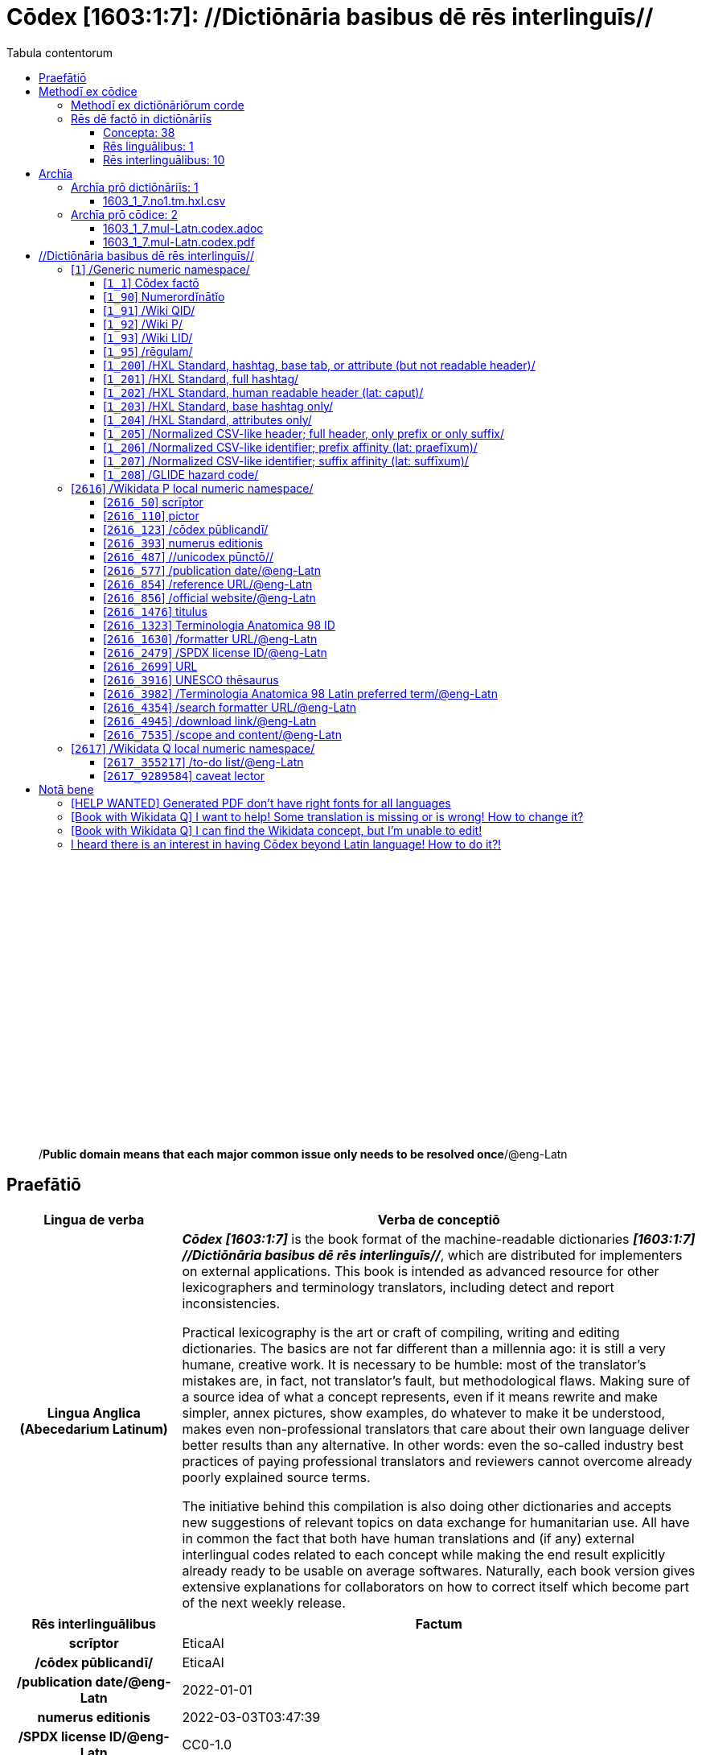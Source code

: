= Cōdex [1603:1:7]: //Dictiōnāria basibus dē rēs interlinguīs//
:doctype: book
:title: Cōdex [1603:1:7]: //Dictiōnāria basibus dē rēs interlinguīs//
:lang: la
:toc:
:toclevels: 4
:toc-title: Tabula contentorum
:table-caption: Tabula
:figure-caption: Pictūra
:example-caption: Exemplum
:last-update-label: Renovatio
:version-label: Versiō
:appendix-caption: Appendix
:source-highlighter: rouge
:warning-caption: Hic sunt dracones
:tip-caption: Commendātum




{nbsp} +
{nbsp} +
{nbsp} +
{nbsp} +
{nbsp} +
{nbsp} +
{nbsp} +
{nbsp} +
{nbsp} +
{nbsp} +
{nbsp} +
{nbsp} +
{nbsp} +
{nbsp} +
{nbsp} +
{nbsp} +
{nbsp} +
{nbsp} +
{nbsp} +
{nbsp} +
[quote]
/**Public domain means that each major common issue only needs to be resolved once**/@eng-Latn

<<<
toc::[]


[id=0_999_1603_1]
== Praefātiō 

[%header,cols="25h,~a"]
|===
|
Lingua de verba
|
Verba de conceptiō

|
Lingua Anglica (Abecedarium Latinum)
|
_**Cōdex [1603:1:7]**_ is the book format of the machine-readable dictionaries _**[1603:1:7] //Dictiōnāria basibus dē rēs interlinguīs//**_, which are distributed for implementers on external applications. This book is intended as advanced resource for other lexicographers and terminology translators, including detect and report inconsistencies.

Practical lexicography is the art or craft of compiling, writing and editing dictionaries. The basics are not far different than a millennia ago: it is still a very humane, creative work. It is necessary to be humble: most of the translator's mistakes are, in fact, not translator's fault, but methodological flaws. Making sure of a source idea of what a concept represents, even if it means rewrite and make simpler, annex pictures, show examples, do whatever to make it be understood, makes even non-professional translators that care about their own language deliver better results than any alternative. In other words: even the so-called industry best practices of paying professional translators and reviewers cannot overcome already poorly explained source terms.

The initiative behind this compilation is also doing other dictionaries and accepts new suggestions of relevant topics on data exchange for humanitarian use. All have in common the fact that both have human translations and (if any) external interlingual codes related to each concept while making the end result explicitly already ready to be usable on average softwares. Naturally, each book version gives extensive explanations for collaborators on how to correct itself which become part of the next weekly release.

|===


[%header,cols="25h,~a"]
|===
|
Rēs interlinguālibus
|
Factum

|
scrīptor
|
EticaAI

|
/cōdex pūblicandī/
|
EticaAI

|
/publication date/@eng-Latn
|
2022-01-01

|
numerus editionis
|
2022-03-03T03:47:39

|
/SPDX license ID/@eng-Latn
|
CC0-1.0

|===


<<<

== Methodī ex cōdice
=== Methodī ex dictiōnāriōrum corde

[%header,cols="25h,~a"]
|===
|
Rēs interlinguālibus
|
Factum

|
/scope and content/@eng-Latn
|
This Numerodinatio namespace contains dictionaries related to bare minimum interlingual concepts used to understand Numerodinatio tables.

The decision making is mostly based on what is very essential to explain other tables.

|===


=== Rēs dē factō in dictiōnāriīs
==== Concepta: 38

==== Rēs linguālibus: 1

[%header,cols="15h,25a,~,15"]
|===
|
Cōdex linguae
|
Glotto cōdicī +++<br>+++ ISO 639-3 +++<br>+++ Wiki QID cōdicī
|
Nōmen Latīnum
|
Concepta

|
lat-Latn
|
https://glottolog.org/resource/languoid/id/lati1261[lati1261]
+++<br>+++
https://iso639-3.sil.org/code/lat[lat]
+++<br>+++ https://www.wikidata.org/wiki/Q397[Q397]
|
Lingua Latina (Abecedarium Latinum)
|
38

|===

==== Rēs interlinguālibus: 10
[%header,cols="25h,~a"]
|===
|
Lingua de verba
|
Verba de conceptiō

|
Lingua Anglica (Abecedarium Latinum)
|
The result of this section is a preview. We're aware it is not well formatted for a book format. Sorry for the temporary inconvenience.

|===



/Wiki QID/::
#item+rem+i_qcc+is_zxxx+ix_regulam::: Q[1-9]\d*
#item+rem+i_qcc+is_zxxx+ix_hxlix::: ix_wikiq
#item+rem+i_qcc+is_zxxx+ix_hxlvoc::: v_wiki_q
#item+rem+definitionem+i_eng+is_latn::: QID (or Q number) is the unique identifier of a data item on Wikidata, comprising the letter "Q" followed by one or more digits. It is used to help people and machines understand the difference between items with the same or similar names e.g there are several places in the world called London and many people called James Smith. This number appears next to the name at the top of each Wikidata item.


/Wiki P/::
#item+rem+i_qcc+is_zxxx+ix_regulam::: P[1-9]\d*
#item+rem+i_qcc+is_zxxx+ix_hxlix::: ix_wikip
#item+rem+i_qcc+is_zxxx+ix_hxlvoc::: v_wiki_p
#item+rem+definitionem+i_eng+is_latn::: Property (also attribute) describes the data value of a statement and can be thought of as a category of data, for example "color" for the data value "blue". Properties, when paired with values, form a statement in Wikidata. Properties are also used in qualifiers. Properties have their own pages on Wikidata and are connected to items, resulting in a linked data structure.


/rēgulam/::
#item+rem+i_qcc+is_zxxx+ix_wikiq::: Q185612
#item+rem+i_qcc+is_zxxx+ix_hxlix::: ix_regulam
#item+rem+i_qcc+is_zxxx+ix_hxlvoc::: v_regex


scrīptor::
#item+rem+i_qcc+is_zxxx+ix_wikip::: P50
#item+rem+i_qcc+is_zxxx+ix_hxlix::: ix_wikip50
#item+rem+i_qcc+is_zxxx+ix_hxlvoc::: v_wiki_p_50
#item+rem+definitionem+i_eng+is_latn::: Main creator(s) of a written work (use on works, not humans)


/cōdex pūblicandī/::
#item+rem+i_qcc+is_zxxx+ix_wikip::: P123
#item+rem+i_qcc+is_zxxx+ix_hxlix::: ix_wikip123
#item+rem+i_qcc+is_zxxx+ix_hxlvoc::: v_wiki_p_123
#item+rem+definitionem+i_eng+is_latn::: organization or person responsible for publishing books, periodicals, printed music, podcasts, games or software


numerus editionis::
#item+rem+i_qcc+is_zxxx+ix_wikip::: P393
#item+rem+i_qcc+is_zxxx+ix_hxlix::: ix_wikip393
#item+rem+i_qcc+is_zxxx+ix_hxlvoc::: v_wiki_p_393
#item+rem+definitionem+i_eng+is_latn::: number of an edition (first, second, ... as 1, 2, ...) or event


/publication date/@eng-Latn::
#item+rem+i_qcc+is_zxxx+ix_wikip::: P577
#item+rem+i_qcc+is_zxxx+ix_hxlix::: ix_wikip577
#item+rem+i_qcc+is_zxxx+ix_hxlvoc::: v_wiki_p_577
#item+rem+definitionem+i_eng+is_latn::: Date or point in time when a work was first published or released


/formatter URL/@eng-Latn::
#item+rem+i_qcc+is_zxxx+ix_wikip::: P1630
#item+rem+i_qcc+is_zxxx+ix_hxlix::: ix_wikip1630
#item+rem+i_qcc+is_zxxx+ix_hxlvoc::: v_wiki_p_1630
#item+rem+definitionem+i_eng+is_latn::: web page URL; URI template from which "$1" can be automatically replaced with the effective property value on items. If the site goes offline, set it to deprecated rank. If the formatter url changes, add a new statement with preferred rank.


/SPDX license ID/@eng-Latn::
#item+rem+i_qcc+is_zxxx+ix_wikip::: P2479
#item+rem+i_qcc+is_zxxx+ix_regulam::: [0-9A-Za-z\.\-]{3,36}[+]?
#item+rem+i_qcc+is_zxxx+ix_wikip1630::: https://spdx.org/licenses/$1.html
#item+rem+i_qcc+is_zxxx+ix_hxlix::: ix_wikip2479
#item+rem+i_qcc+is_zxxx+ix_hxlvoc::: v_wiki_p_2479
#item+rem+definitionem+i_eng+is_latn::: SPDX license identifier


/scope and content/@eng-Latn::
#item+rem+i_qcc+is_zxxx+ix_wikip::: P7535
#item+rem+i_qcc+is_zxxx+ix_hxlix::: ix_wikip7535
#item+rem+i_qcc+is_zxxx+ix_hxlvoc::: v_wiki_p_7535
#item+rem+definitionem+i_eng+is_latn::: a summary statement providing an overview of the archival collection

<<<

== Archīa


[%header,cols="25h,~a"]
|===
|
Lingua de verba
|
Verba de conceptiō

|
Lingua Anglica (Abecedarium Latinum)
|
**Context information**: ignoring for a moment the fact of having several translations (and optimized to receive contributions on a regular basis, not _just_ an static work), then the actual groundbreaking difference on the workflow used to generate every dictionaries on Cōdex such as this one are the following fact: **we provide well machine readable formats even when the equivalents on _international languages_, such as English, don't have for areas such as humanitarian aid, development aid and human rights**. The closest to such multilingualism (outside Wikimedia) are European Union SEMICeu (up to 24 languages), but even then have issues while sharing translations on all languages. United Nations translations (up to 6 languages, rarely more) are not available by humanitarian agencies to help with terminology translations.

**Practical implication**: machine-readable formats on _Archīa prō dictiōnāriīs_ (literal English translation: Files for dictionaries) are the focus and recommended for derived works and intended for mitigating additional human errors. We can even create new formats by request. The text documents on _Archīa prō cōdice_ (literal English translation: Files for book) are alternatives to this book format.

|===

=== Archīa prō dictiōnāriīs: 1


==== 1603_1_7.no1.tm.hxl.csv

Rēs interlinguālibus::
  /download link/@eng-Latn::: link:1603_1_7.no1.tm.hxl.csv[1603_1_7.no1.tm.hxl.csv]
Rēs linguālibus::
  Lingua Anglica (Abecedarium Latinum):::
    /Numerordinatio on HXLTM container/



=== Archīa prō cōdice: 2


==== 1603_1_7.mul-Latn.codex.adoc

Rēs interlinguālibus::
  /download link/@eng-Latn::: link:1603_1_7.mul-Latn.codex.adoc[1603_1_7.mul-Latn.codex.adoc]
  /reference URL/@eng-Latn:::
    https://docs.asciidoctor.org/

Rēs linguālibus::
  Lingua Anglica (Abecedarium Latinum):::
    AsciiDoc is a plain text authoring format (i.e., lightweight markup language) for writing technical content such as documentation, articles, and books.



==== 1603_1_7.mul-Latn.codex.pdf

Rēs interlinguālibus::
  /download link/@eng-Latn::: link:1603_1_7.mul-Latn.codex.pdf[1603_1_7.mul-Latn.codex.pdf]
  /reference URL/@eng-Latn:::
    https://en.wikipedia.org/wiki/PDF

Rēs linguālibus::
  Lingua Anglica (Abecedarium Latinum):::
    Portable Document Format (PDF), standardized as ISO 32000, is a file format developed by Adobe in 1992 to present documents, including text formatting and images, in a manner independent of application software, hardware, and operating systems.




<<<

[.text-center]

Dictiōnāria initiīs

<<<

== //Dictiōnāria basibus dē rēs interlinguīs//
<<<

[id='1']
=== [`1`] /Generic numeric namespace/








[%header,cols="~,~"]
|===
| Lingua de verba
| Verba de conceptiō
| Lingua Latina (Abecedarium Latinum)
| +++<span lang="la">/Generic numeric namespace/</span>+++

|===




[id='1_1']
==== [`1_1`] Cōdex factō





[%header,cols="25h,~a"]
|===
|
Rēs interlinguālibus
|
Factum

|
ix_hxlix
|
ix_codexfacto

|
ix_hxlvoc
|
v_codex_facto

|===




[%header,cols="~,~"]
|===
| Lingua de verba
| Verba de conceptiō
| Lingua Latina (Abecedarium Latinum)
| +++<span lang="la">Cōdex factō</span>+++

|===




[id='1_90']
==== [`1_90`] Numerordĭnātĭo





[%header,cols="25h,~a"]
|===
|
Rēs interlinguālibus
|
Factum

|
ix_hxlix
|
ix_n1603

|
ix_hxlvoc
|
v_n1603

|===




[%header,cols="~,~"]
|===
| Lingua de verba
| Verba de conceptiō
| Lingua Latina (Abecedarium Latinum)
| +++<span lang="la">Numerordĭnātĭo</span>+++

| Lingua Anglica (Abecedarium Latinum)
| +++<span lang="en">a generic strategy of arranging numbers in an taxonomy-like explicit way</span>+++

|===




[id='1_91']
==== [`1_91`] /Wiki QID/





[%header,cols="25h,~a"]
|===
|
Rēs interlinguālibus
|
Factum

|
/rēgulam/
|
Q[1-9]\d*

|
ix_hxlix
|
ix_wikiq

|
ix_hxlvoc
|
v_wiki_q

|===




[%header,cols="~,~"]
|===
| Lingua de verba
| Verba de conceptiō
| Lingua Latina (Abecedarium Latinum)
| +++<span lang="la">/Wiki QID/</span>+++

| Lingua Anglica (Abecedarium Latinum)
| +++<span lang="en">QID (or Q number) is the unique identifier of a data item on Wikidata, comprising the letter "Q" followed by one or more digits. It is used to help people and machines understand the difference between items with the same or similar names e.g there are several places in the world called London and many people called James Smith. This number appears next to the name at the top of each Wikidata item.</span>+++

|===




[id='1_92']
==== [`1_92`] /Wiki P/





[%header,cols="25h,~a"]
|===
|
Rēs interlinguālibus
|
Factum

|
/rēgulam/
|
P[1-9]\d*

|
ix_hxlix
|
ix_wikip

|
ix_hxlvoc
|
v_wiki_p

|===




[%header,cols="~,~"]
|===
| Lingua de verba
| Verba de conceptiō
| Lingua Latina (Abecedarium Latinum)
| +++<span lang="la">/Wiki P/</span>+++

| Lingua Anglica (Abecedarium Latinum)
| +++<span lang="en">Property (also attribute) describes the data value of a statement and can be thought of as a category of data, for example "color" for the data value "blue". Properties, when paired with values, form a statement in Wikidata. Properties are also used in qualifiers. Properties have their own pages on Wikidata and are connected to items, resulting in a linked data structure.</span>+++

|===




[id='1_93']
==== [`1_93`] /Wiki LID/





[%header,cols="25h,~a"]
|===
|
Rēs interlinguālibus
|
Factum

|
ix_hxlix
|
ix_wikil

|
ix_hxlvoc
|
v_wiki_l

|===




[%header,cols="~,~"]
|===
| Lingua de verba
| Verba de conceptiō
| Lingua Latina (Abecedarium Latinum)
| +++<span lang="la">/Wiki LID/</span>+++

| Lingua Anglica (Abecedarium Latinum)
| +++<span lang="en">LID (or L number) The identifier for a lexeme entity in Wikidata, comprising the letter "L" followed by one or more digits.</span>+++

|===




[id='1_95']
==== [`1_95`] /rēgulam/





[%header,cols="25h,~a"]
|===
|
Rēs interlinguālibus
|
Factum

|
/Wiki QID/
|
https://www.wikidata.org/wiki/Q185612[Q185612]

|
ix_hxlix
|
ix_regulam

|
ix_hxlvoc
|
v_regex

|===




[%header,cols="~,~"]
|===
| Lingua de verba
| Verba de conceptiō
| Lingua Latina (Abecedarium Latinum)
| +++<span lang="la">/rēgulam/</span>+++

|===




[id='1_200']
==== [`1_200`] /HXL Standard, hashtag, base tab, or attribute (but not readable header)/





[%header,cols="25h,~a"]
|===
|
Rēs interlinguālibus
|
Factum

|
ix_hxlix
|
ix_hxl

|
ix_hxlvoc
|
v_hxl

|===




[%header,cols="~,~"]
|===
| Lingua de verba
| Verba de conceptiō
| Lingua Latina (Abecedarium Latinum)
| +++<span lang="la">/HXL Standard, hashtag, base tab, or attribute (but not readable header)/</span>+++

| Lingua Anglica (Abecedarium Latinum)
| +++<span lang="en">/HXL Standard, hashtag, base tab, or attribute (but not readable header)/</span>+++

|===




[id='1_201']
==== [`1_201`] /HXL Standard, full hashtag/





[%header,cols="25h,~a"]
|===
|
Rēs interlinguālibus
|
Factum

|
ix_hxlix
|
ix_hxlhstg

|
ix_hxlvoc
|
v_hxl_hashtag

|===




[%header,cols="~,~"]
|===
| Lingua de verba
| Verba de conceptiō
| Lingua Latina (Abecedarium Latinum)
| +++<span lang="la">/HXL Standard, full hashtag/</span>+++

| Lingua Anglica (Abecedarium Latinum)
| +++<span lang="en">/HXL Standard, full hashtag/</span>+++

|===




[id='1_202']
==== [`1_202`] /HXL Standard, human readable header (lat: caput)/





[%header,cols="25h,~a"]
|===
|
Rēs interlinguālibus
|
Factum

|
ix_hxlix
|
ix_hxlcpt

|
ix_hxlvoc
|
v_hxl_caput

|===




[%header,cols="~,~"]
|===
| Lingua de verba
| Verba de conceptiō
| Lingua Latina (Abecedarium Latinum)
| +++<span lang="la">/HXL Standard, human readable header (lat: caput)/</span>+++

| Lingua Anglica (Abecedarium Latinum)
| +++<span lang="en">/HXL Standard, human readable header (lat: caput)/</span>+++

|===




[id='1_203']
==== [`1_203`] /HXL Standard, base hashtag only/





[%header,cols="25h,~a"]
|===
|
Rēs interlinguālibus
|
Factum

|
ix_hxlix
|
ix_hxlt

|
ix_hxlvoc
|
v_hxl_t

|===




[%header,cols="~,~"]
|===
| Lingua de verba
| Verba de conceptiō
| Lingua Latina (Abecedarium Latinum)
| +++<span lang="la">/HXL Standard, base hashtag only/</span>+++

| Lingua Anglica (Abecedarium Latinum)
| +++<span lang="en">/HXL Standard, base hashtag only/</span>+++

|===




[id='1_204']
==== [`1_204`] /HXL Standard, attributes only/





[%header,cols="25h,~a"]
|===
|
Rēs interlinguālibus
|
Factum

|
ix_hxlix
|
ix_hxla

|
ix_hxlvoc
|
v_hxl_a

|===




[%header,cols="~,~"]
|===
| Lingua de verba
| Verba de conceptiō
| Lingua Latina (Abecedarium Latinum)
| +++<span lang="la">/HXL Standard, attributes only/</span>+++

| Lingua Anglica (Abecedarium Latinum)
| +++<span lang="en">/HXL Standard, attributes only/</span>+++

|===




[id='1_205']
==== [`1_205`] /Normalized CSV-like header; full header, only prefix or only suffix/





[%header,cols="25h,~a"]
|===
|
Rēs interlinguālibus
|
Factum

|
ix_hxlix
|
ix_csv

|
ix_hxlvoc
|
v_csv

|===




[%header,cols="~,~"]
|===
| Lingua de verba
| Verba de conceptiō
| Lingua Latina (Abecedarium Latinum)
| +++<span lang="la">/Normalized CSV-like header; full header, only prefix or only suffix/</span>+++

| Lingua Anglica (Abecedarium Latinum)
| +++<span lang="en">/Normalized CSV-like header; full header, only prefix or only suffix/</span>+++

|===




[id='1_206']
==== [`1_206`] /Normalized CSV-like identifier; prefix affinity (lat: praefīxum)/





[%header,cols="25h,~a"]
|===
|
Rēs interlinguālibus
|
Factum

|
ix_hxlix
|
ix_csvprfxu

|
ix_hxlvoc
|
v_csv_praefixum

|===




[%header,cols="~,~"]
|===
| Lingua de verba
| Verba de conceptiō
| Lingua Latina (Abecedarium Latinum)
| +++<span lang="la">/Normalized CSV-like identifier; prefix affinity (lat: praefīxum)/</span>+++

| Lingua Anglica (Abecedarium Latinum)
| +++<span lang="en">/Normalized CSV-like identifier; prefix affinity (lat: praefīxum)/</span>+++

|===




[id='1_207']
==== [`1_207`] /Normalized CSV-like identifier; suffix affinity (lat: suffīxum)/





[%header,cols="25h,~a"]
|===
|
Rēs interlinguālibus
|
Factum

|
ix_hxlix
|
ix_csvsffxm

|
ix_hxlvoc
|
v_csv_suffixum

|===




[%header,cols="~,~"]
|===
| Lingua de verba
| Verba de conceptiō
| Lingua Latina (Abecedarium Latinum)
| +++<span lang="la">/Normalized CSV-like identifier; suffix affinity (lat: suffīxum)/</span>+++

| Lingua Anglica (Abecedarium Latinum)
| +++<span lang="en">/Normalized CSV-like identifier; suffix affinity (lat: suffīxum)/</span>+++

|===




[id='1_208']
==== [`1_208`] /GLIDE hazard code/





[%header,cols="25h,~a"]
|===
|
Rēs interlinguālibus
|
Factum

|
ix_hxlix
|
ix_glidehc

|===




[%header,cols="~,~"]
|===
| Lingua de verba
| Verba de conceptiō
| Lingua Latina (Abecedarium Latinum)
| +++<span lang="la">/GLIDE hazard code/</span>+++

|===




<<<

[id='2616']
=== [`2616`] /Wikidata P local numeric namespace/








[%header,cols="~,~"]
|===
| Lingua de verba
| Verba de conceptiō
| Lingua Latina (Abecedarium Latinum)
| +++<span lang="la">/Wikidata P local numeric namespace/</span>+++

|===




[id='2616_50']
==== [`2616_50`] scrīptor





[%header,cols="25h,~a"]
|===
|
Rēs interlinguālibus
|
Factum

|
/Wiki P/
|
https://www.wikidata.org/wiki/Property:P50[P50]

|
ix_hxlix
|
ix_wikip50

|
ix_hxlvoc
|
v_wiki_p_50

|===




[%header,cols="~,~"]
|===
| Lingua de verba
| Verba de conceptiō
| Lingua Latina (Abecedarium Latinum)
| +++<span lang="la">scrīptor</span>+++

| Lingua Anglica (Abecedarium Latinum)
| +++<span lang="en">Main creator(s) of a written work (use on works, not humans)</span>+++

|===




[id='2616_110']
==== [`2616_110`] pictor





[%header,cols="25h,~a"]
|===
|
Rēs interlinguālibus
|
Factum

|
/Wiki P/
|
https://www.wikidata.org/wiki/Property:P110[P110]

|
ix_hxlix
|
ix_wikip110

|
ix_hxlvoc
|
v_wiki_p_110

|===




[%header,cols="~,~"]
|===
| Lingua de verba
| Verba de conceptiō
| Lingua Latina (Abecedarium Latinum)
| +++<span lang="la">pictor</span>+++

| Lingua Anglica (Abecedarium Latinum)
| +++<span lang="en">Person drawing the pictures or taking the photographs in a book</span>+++

|===




[id='2616_123']
==== [`2616_123`] /cōdex pūblicandī/





[%header,cols="25h,~a"]
|===
|
Rēs interlinguālibus
|
Factum

|
/Wiki P/
|
https://www.wikidata.org/wiki/Property:P123[P123]

|
ix_hxlix
|
ix_wikip123

|
ix_hxlvoc
|
v_wiki_p_123

|===




[%header,cols="~,~"]
|===
| Lingua de verba
| Verba de conceptiō
| Lingua Latina (Abecedarium Latinum)
| +++<span lang="la">/cōdex pūblicandī/</span>+++

| Lingua Anglica (Abecedarium Latinum)
| +++<span lang="en">organization or person responsible for publishing books, periodicals, printed music, podcasts, games or software</span>+++

|===




[id='2616_393']
==== [`2616_393`] numerus editionis





[%header,cols="25h,~a"]
|===
|
Rēs interlinguālibus
|
Factum

|
/Wiki P/
|
https://www.wikidata.org/wiki/Property:P393[P393]

|
ix_hxlix
|
ix_wikip393

|
ix_hxlvoc
|
v_wiki_p_393

|===




[%header,cols="~,~"]
|===
| Lingua de verba
| Verba de conceptiō
| Lingua Latina (Abecedarium Latinum)
| +++<span lang="la">numerus editionis</span>+++

| Lingua Anglica (Abecedarium Latinum)
| +++<span lang="en">number of an edition (first, second, ... as 1, 2, ...) or event</span>+++

|===




[id='2616_487']
==== [`2616_487`] //unicodex pūnctō//





[%header,cols="25h,~a"]
|===
|
Rēs interlinguālibus
|
Factum

|
/Wiki P/
|
https://www.wikidata.org/wiki/Property:P487[P487]

|
/formatter URL/@eng-Latn
|
https://util.unicode.org/UnicodeJsps/character.jsp?a=$1

|
ix_hxlix
|
ix_wikip487

|
ix_hxlvoc
|
v_wiki_p_487

|===




[%header,cols="~,~"]
|===
| Lingua de verba
| Verba de conceptiō
| Lingua Latina (Abecedarium Latinum)
| +++<span lang="la">//unicodex pūnctō//</span>+++

| Lingua Anglica (Abecedarium Latinum)
| +++<span lang="en">Unicode character representing the item</span>+++

|===




[id='2616_577']
==== [`2616_577`] /publication date/@eng-Latn





[%header,cols="25h,~a"]
|===
|
Rēs interlinguālibus
|
Factum

|
/Wiki P/
|
https://www.wikidata.org/wiki/Property:P577[P577]

|
ix_hxlix
|
ix_wikip577

|
ix_hxlvoc
|
v_wiki_p_577

|===




[%header,cols="~,~"]
|===
| Lingua de verba
| Verba de conceptiō
| Lingua Latina (Abecedarium Latinum)
| +++<span lang="la">/publication date/@eng-Latn</span>+++

| Lingua Anglica (Abecedarium Latinum)
| +++<span lang="en">Date or point in time when a work was first published or released</span>+++

|===




[id='2616_854']
==== [`2616_854`] /reference URL/@eng-Latn





[%header,cols="25h,~a"]
|===
|
Rēs interlinguālibus
|
Factum

|
/Wiki P/
|
https://www.wikidata.org/wiki/Property:P854[P854]

|
ix_hxlix
|
ix_wikip854

|
ix_hxlvoc
|
v_wiki_p_854

|===




[%header,cols="~,~"]
|===
| Lingua de verba
| Verba de conceptiō
| Lingua Latina (Abecedarium Latinum)
| +++<span lang="la">/reference URL/@eng-Latn</span>+++

| Lingua Anglica (Abecedarium Latinum)
| +++<span lang="en">should be used for Internet URLs as references</span>+++

|===




[id='2616_856']
==== [`2616_856`] /official website/@eng-Latn





[%header,cols="25h,~a"]
|===
|
Rēs interlinguālibus
|
Factum

|
/Wiki P/
|
https://www.wikidata.org/wiki/Property:P856[P856]

|
ix_hxlix
|
ix_wikip856

|
ix_hxlvoc
|
v_wiki_p_856

|===




[%header,cols="~,~"]
|===
| Lingua de verba
| Verba de conceptiō
| Lingua Latina (Abecedarium Latinum)
| +++<span lang="la">/official website/@eng-Latn</span>+++

| Lingua Anglica (Abecedarium Latinum)
| +++<span lang="en">URL of the official page of an item (current or former) [if the page changes, add an additional statement with preferred rank. Do not remove the former URL]</span>+++

|===




[id='2616_1476']
==== [`2616_1476`] titulus





[%header,cols="25h,~a"]
|===
|
Rēs interlinguālibus
|
Factum

|
/Wiki P/
|
https://www.wikidata.org/wiki/Property:P1476[P1476]

|
ix_hxlix
|
ix_wikip1476

|
ix_hxlvoc
|
v_wiki_p_1476

|===




[%header,cols="~,~"]
|===
| Lingua de verba
| Verba de conceptiō
| Lingua Latina (Abecedarium Latinum)
| +++<span lang="la">titulus</span>+++

| Lingua Anglica (Abecedarium Latinum)
| +++<span lang="en">published name of a work, such as a newspaper article, a literary work, piece of music, a website, or a performance work</span>+++

|===




[id='2616_1323']
==== [`2616_1323`] Terminologia Anatomica 98 ID





[%header,cols="25h,~a"]
|===
|
Rēs interlinguālibus
|
Factum

|
/Wiki P/
|
https://www.wikidata.org/wiki/Property:P1323[P1323]

|
/rēgulam/
|
A\d{2}\.\d\.\d{2}\.\d{3}[FM]?

|
/formatter URL/@eng-Latn
|
https://wikidata-externalid-url.toolforge.org/?p=1323&url_prefix=https:%2F%2Fwww.unifr.ch%2Fifaa%2FPublic%2FEntryPage%2FTA98%20Tree%2FEntity%20TA98%20EN%2F&url_suffix=%20Entity%20TA98%20EN.htm&id=$1

|
ix_hxlix
|
ix_wikip1323

|
ix_hxlvoc
|
v_wiki_p_1323

|===




[%header,cols="~,~"]
|===
| Lingua de verba
| Verba de conceptiō
| Lingua Latina (Abecedarium Latinum)
| +++<span lang="la">Terminologia Anatomica 98 ID</span>+++

| Lingua Anglica (Abecedarium Latinum)
| +++<span lang="en">Terminologia Anatomica (1998 edition) human anatomical terminology identifier</span>+++

|===




[id='2616_1630']
==== [`2616_1630`] /formatter URL/@eng-Latn





[%header,cols="25h,~a"]
|===
|
Rēs interlinguālibus
|
Factum

|
/Wiki P/
|
https://www.wikidata.org/wiki/Property:P1630[P1630]

|
ix_hxlix
|
ix_wikip1630

|
ix_hxlvoc
|
v_wiki_p_1630

|===




[%header,cols="~,~"]
|===
| Lingua de verba
| Verba de conceptiō
| Lingua Latina (Abecedarium Latinum)
| +++<span lang="la">/formatter URL/@eng-Latn</span>+++

| Lingua Anglica (Abecedarium Latinum)
| +++<span lang="en">web page URL; URI template from which "$1" can be automatically replaced with the effective property value on items. If the site goes offline, set it to deprecated rank. If the formatter url changes, add a new statement with preferred rank.</span>+++

|===




[id='2616_2479']
==== [`2616_2479`] /SPDX license ID/@eng-Latn





[%header,cols="25h,~a"]
|===
|
Rēs interlinguālibus
|
Factum

|
/Wiki P/
|
https://www.wikidata.org/wiki/Property:P2479[P2479]

|
/rēgulam/
|
[0-9A-Za-z\.\-]{3,36}[+]?

|
/formatter URL/@eng-Latn
|
https://spdx.org/licenses/$1.html

|
ix_hxlix
|
ix_wikip2479

|
ix_hxlvoc
|
v_wiki_p_2479

|===




[%header,cols="~,~"]
|===
| Lingua de verba
| Verba de conceptiō
| Lingua Latina (Abecedarium Latinum)
| +++<span lang="la">/SPDX license ID/@eng-Latn</span>+++

| Lingua Anglica (Abecedarium Latinum)
| +++<span lang="en">SPDX license identifier</span>+++

|===




[id='2616_2699']
==== [`2616_2699`] URL





[%header,cols="25h,~a"]
|===
|
Rēs interlinguālibus
|
Factum

|
/Wiki P/
|
https://www.wikidata.org/wiki/Property:P2699[P2699]

|
ix_hxlix
|
ix_wikip2699

|
ix_hxlvoc
|
v_wiki_p_2699

|===




[%header,cols="~,~"]
|===
| Lingua de verba
| Verba de conceptiō
| Lingua Latina (Abecedarium Latinum)
| +++<span lang="la">URL</span>+++

| Lingua Anglica (Abecedarium Latinum)
| +++<span lang="en">location of a resource</span>+++

|===




[id='2616_3916']
==== [`2616_3916`] UNESCO thēsaurus





[%header,cols="25h,~a"]
|===
|
Rēs interlinguālibus
|
Factum

|
/Wiki P/
|
https://www.wikidata.org/wiki/Property:P3916[P3916]

|
/rēgulam/
|
concept[1-9]\d*

|
/formatter URL/@eng-Latn
|
http://vocabularies.unesco.org/thesaurus/$1

|
ix_hxlix
|
ix_wikip3916

|
ix_hxlvoc
|
v_wiki_p_3916

|===




[%header,cols="~,~"]
|===
| Lingua de verba
| Verba de conceptiō
| Lingua Latina (Abecedarium Latinum)
| +++<span lang="la">UNESCO thēsaurus</span>+++

| Lingua Anglica (Abecedarium Latinum)
| +++<span lang="en">The UNESCO Thesaurus is a controlled and structured list of terms used in subject analysis and retrieval of documents and publications in the fields of education, culture, natural sciences, social and human sciences, communication and information. Continuously enriched and updated, its multidisciplinary terminology reflects the evolution of UNESCO's programmes and activities.</span>+++

|===




[id='2616_3982']
==== [`2616_3982`] /Terminologia Anatomica 98 Latin preferred term/@eng-Latn





[%header,cols="25h,~a"]
|===
|
Rēs interlinguālibus
|
Factum

|
/Wiki P/
|
https://www.wikidata.org/wiki/Property:P3982[P3982]

|
ix_hxlix
|
ix_wikip3982

|
ix_hxlvoc
|
v_wiki_p_3982

|===




[%header,cols="~,~"]
|===
| Lingua de verba
| Verba de conceptiō
| Lingua Latina (Abecedarium Latinum)
| +++<span lang="la">/Terminologia Anatomica 98 Latin preferred term/@eng-Latn</span>+++

| Lingua Anglica (Abecedarium Latinum)
| +++<span lang="en">Latin name for anatomical subject as described in Terminologia Anatomica 98</span>+++

|===




[id='2616_4354']
==== [`2616_4354`] /search formatter URL/@eng-Latn





[%header,cols="25h,~a"]
|===
|
Rēs interlinguālibus
|
Factum

|
/Wiki P/
|
https://www.wikidata.org/wiki/Property:P4354[P4354]

|
ix_hxlix
|
ix_wikip4354

|
ix_hxlvoc
|
v_wiki_p_4354

|===




[%header,cols="~,~"]
|===
| Lingua de verba
| Verba de conceptiō
| Lingua Latina (Abecedarium Latinum)
| +++<span lang="la">/search formatter URL/@eng-Latn</span>+++

| Lingua Anglica (Abecedarium Latinum)
| +++<span lang="en">web page search URL; URI template from which "$1" can be automatically replaced with the string to be searched for. $1 can be whatever you want.</span>+++

|===




[id='2616_4945']
==== [`2616_4945`] /download link/@eng-Latn





[%header,cols="25h,~a"]
|===
|
Rēs interlinguālibus
|
Factum

|
/Wiki P/
|
https://www.wikidata.org/wiki/Property:P4945[P4945]

|
ix_hxlix
|
ix_wikip4945

|
ix_hxlvoc
|
v_wiki_p_4945

|===




[%header,cols="~,~"]
|===
| Lingua de verba
| Verba de conceptiō
| Lingua Latina (Abecedarium Latinum)
| +++<span lang="la">/download link/@eng-Latn</span>+++

| Lingua Anglica (Abecedarium Latinum)
| +++<span lang="en">URL which can be used to download a work</span>+++

|===




[id='2616_7535']
==== [`2616_7535`] /scope and content/@eng-Latn





[%header,cols="25h,~a"]
|===
|
Rēs interlinguālibus
|
Factum

|
/Wiki P/
|
https://www.wikidata.org/wiki/Property:P7535[P7535]

|
ix_hxlix
|
ix_wikip7535

|
ix_hxlvoc
|
v_wiki_p_7535

|===




[%header,cols="~,~"]
|===
| Lingua de verba
| Verba de conceptiō
| Lingua Latina (Abecedarium Latinum)
| +++<span lang="la">/scope and content/@eng-Latn</span>+++

| Lingua Anglica (Abecedarium Latinum)
| +++<span lang="en">a summary statement providing an overview of the archival collection</span>+++

|===




<<<

[id='2617']
=== [`2617`] /Wikidata Q local numeric namespace/





[%header,cols="25h,~a"]
|===
|
Rēs interlinguālibus
|
Factum

|
ix_hxlix
|
ix_wikiq9289584

|
ix_hxlvoc
|
v_wiki_q_9289584

|===




[%header,cols="~,~"]
|===
| Lingua de verba
| Verba de conceptiō
| Lingua Latina (Abecedarium Latinum)
| +++<span lang="la">/Wikidata Q local numeric namespace/</span>+++

|===




[id='2617_355217']
==== [`2617_355217`] /to-do list/@eng-Latn





[%header,cols="25h,~a"]
|===
|
Rēs interlinguālibus
|
Factum

|
/Wiki QID/
|
https://www.wikidata.org/wiki/Q355217[Q355217]

|
ix_hxlix
|
ix_wikiq355217

|
ix_hxlvoc
|
v_wiki_q_355217

|===




[%header,cols="~,~"]
|===
| Lingua de verba
| Verba de conceptiō
| Lingua Latina (Abecedarium Latinum)
| +++<span lang="la">/to-do list/@eng-Latn</span>+++

| Lingua Anglica (Abecedarium Latinum)
| +++<span lang="en">time management - procedures to process pending tasks and appointments within the available period</span>+++

|===




[id='2617_9289584']
==== [`2617_9289584`] caveat lector





[%header,cols="25h,~a"]
|===
|
Rēs interlinguālibus
|
Factum

|
/Wiki QID/
|
https://www.wikidata.org/wiki/Q9289584[Q9289584]

|
ix_hxlix
|
ix_wikiq9289584

|
ix_hxlvoc
|
v_wiki_q_9289584

|===




[%header,cols="~,~"]
|===
| Lingua de verba
| Verba de conceptiō
| Lingua Latina (Abecedarium Latinum)
| +++<span lang="la">caveat lector</span>+++

| Lingua Anglica (Abecedarium Latinum)
| +++<span lang="en">Caveat lector is a Latin phrase meaning "let the reader beware"</span>+++

|===





<<<

== Notā bene

=== [HELP WANTED] Generated PDF don't have right fonts for all languages

Rēs linguālibus::
  Lingua Anglica (Abecedarium Latinum):::
    First, sorry if this affects your loved language. We're working on this, but we are still not perfected.
    If you have fonts installed on your computer, you very likely can still copy and paste from the eBook version.
    Please note that all formats intended for machine processing will work fine.


=== [Book with Wikidata Q] I want to help! Some translation is missing or is wrong! How to change it?

Rēs linguālibus::
  Lingua Anglica (Abecedarium Latinum):::
    Most (but not all) concepts are using Wikidata Q. In fact, most of the time we improve Wikidata while preparing the dictionaries. Please check if the exact concept you want have a Q ID then click. There you can add translations.
    The next release (likely weekly) will have your submissions without need to contact us directly.


=== [Book with Wikidata Q] I can find the Wikidata concept, but I'm unable to edit!

Rēs linguālibus::
  Lingua Anglica (Abecedarium Latinum):::
    While Wikidata is more flexible than Wikipedia's (for example, it allows concepts without need to create Wikipedia pages) even Wikidata can have concepts which require creating an account and don't allow anonymous editing. Creating such an account and confirming email is faster than asking someone else's do it for you.
    However, while vandalism on Wikidata is rare, very few concepts will require an account with more contributions and not created very recently. If this is your case, help with the ones you can do alone and the rest ask someone else to add to you.


=== I heard there is an interest in having Cōdex beyond Latin language! How to do it?!

Rēs linguālibus::
  Lingua Anglica (Abecedarium Latinum):::
    Please contact us. This book uses Latin (sometimes _dog Latin_) to document all other languages, but we obviously can automated generation of books for others using other writing systems and some reference language.


<<<

